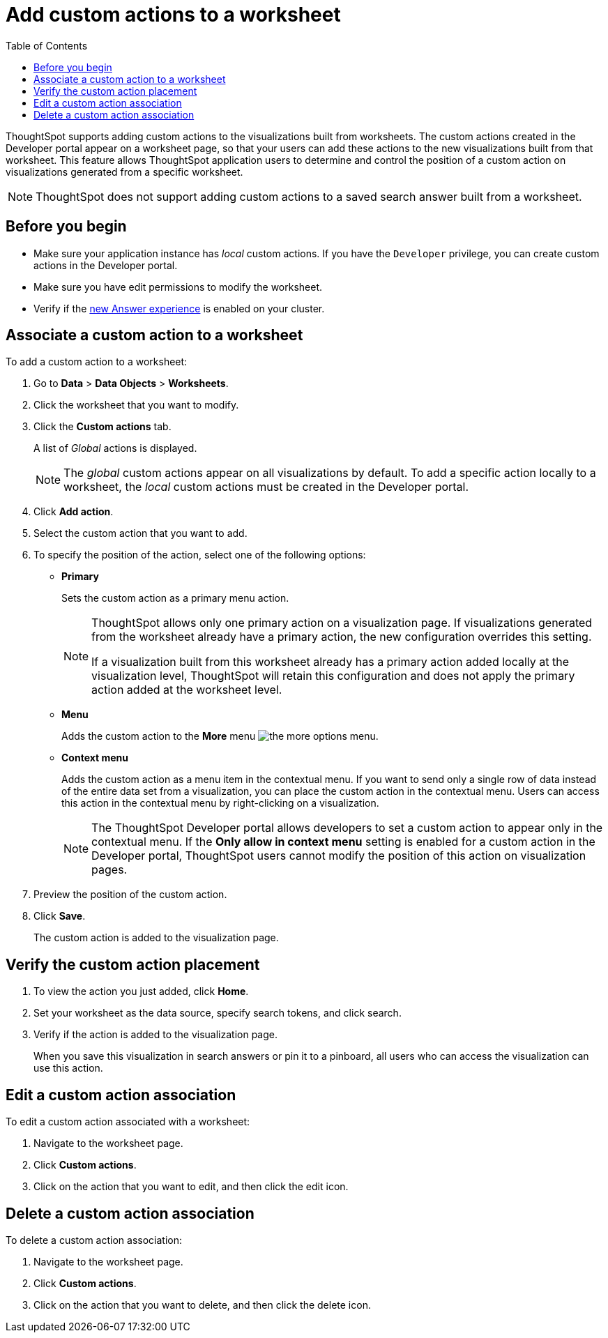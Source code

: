 = Add custom actions to a worksheet
:toc: true

:page-title: Actions customization
:page-pageid: add-action-worksheet
:page-description: Add custom actions to worksheets


ThoughtSpot supports adding custom actions to the visualizations built from worksheets. The custom actions created in the Developer portal appear on a worksheet page, so that your users can add these actions to the new visualizations built from that worksheet. This feature allows ThoughtSpot application users to determine and control the position of a custom action on visualizations generated from a specific worksheet. 

[NOTE]
====
ThoughtSpot does not support adding custom actions to a saved search answer built from a worksheet. 
====

== Before you begin
* Make sure your application instance has __local__ custom actions. If you have the `Developer` privilege, you can create custom actions in the Developer portal. 
* Make sure you have edit permissions to modify the worksheet.
* Verify if the link:https://cloud-docs.thoughtspot.com/admin/ts-cloud/new-answer-experience[new Answer experience, window=_blank] is enabled on your cluster. 

== Associate a custom action to a worksheet

To add a custom action to a worksheet:

. Go to *Data* > *Data Objects* > *Worksheets*.
. Click the worksheet that you want to modify.
. Click the *Custom actions* tab.
+
A list of __Global__ actions is displayed. 

+
[NOTE]
====
The __global__ custom actions appear on all visualizations by default. To add a specific action locally to a worksheet, the __local__ custom actions must be created in the Developer portal.
====

. Click *Add action*.
. Select the custom action that you want to add.
. To specify the position of the action, select one of the following options:
* *Primary*
+
Sets the custom action as a primary menu action.
+
[NOTE]
====
ThoughtSpot allows only one primary action on a visualization page. If visualizations generated from the worksheet already have a primary action, the new configuration overrides this setting.

If a visualization built from this worksheet already has a primary action added locally at the visualization level, ThoughtSpot will retain this configuration and does not apply the primary action added at the worksheet level.  
====

* *Menu*
+
Adds the custom action to the  **More** menu image:./images/icon-more-10px.png[the more options menu].

* *Context menu*
+
Adds the custom action as a menu item in the contextual menu. If you want to send only a single row of data instead of the entire data set from a visualization, you can place the custom action in the contextual menu. Users can access this action in the contextual menu by right-clicking on a visualization.

+
[NOTE]
====
The ThoughtSpot Developer portal allows developers to set a custom action to appear only in the contextual menu. If the *Only allow in context menu* setting is enabled for a custom action in the Developer portal, ThoughtSpot users cannot modify the position of this action on visualization pages.
====

+ 
. Preview  the position of the custom action.

. Click *Save*.
+
The custom action is added to the visualization page. 

== Verify the custom action placement

. To view the action you just added, click *Home*.
. Set your worksheet as the data source, specify search tokens, and click search.
+
. Verify if the action is added to the visualization page. 

+
When you save this visualization in search answers or pin it to a pinboard, all users who can access the visualization can use this action.

== Edit a custom action association

To edit a custom action associated with a worksheet:

. Navigate to the worksheet page.
. Click *Custom actions*.
. Click on the action that you want to edit, and then click the edit icon.

== Delete a custom action association

To delete a custom action association:

. Navigate to the worksheet page.
. Click *Custom actions*.
. Click on the action that you want to delete, and then click the delete icon.
